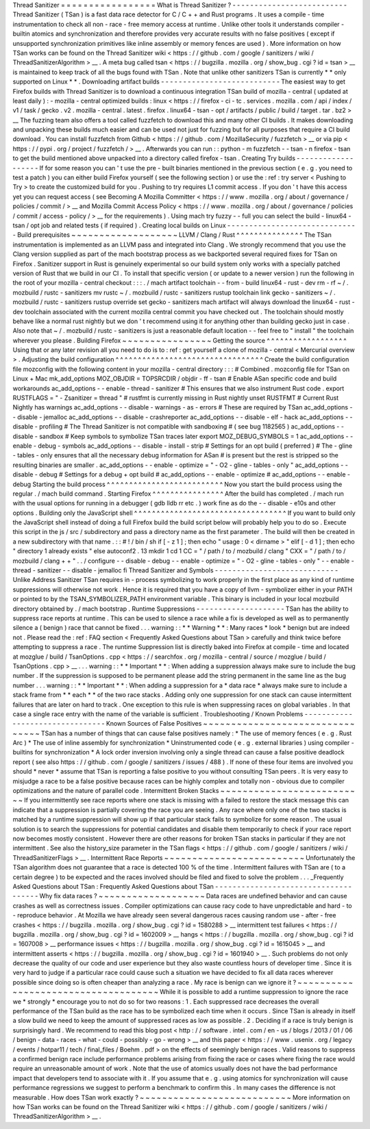 Thread
Sanitizer
=
=
=
=
=
=
=
=
=
=
=
=
=
=
=
=
=
What
is
Thread
Sanitizer
?
-
-
-
-
-
-
-
-
-
-
-
-
-
-
-
-
-
-
-
-
-
-
-
-
-
-
Thread
Sanitizer
(
TSan
)
is
a
fast
data
race
detector
for
C
/
C
+
+
and
Rust
programs
.
It
uses
a
compile
-
time
instrumentation
to
check
all
non
-
race
-
free
memory
access
at
runtime
.
Unlike
other
tools
it
understands
compiler
-
builtin
atomics
and
synchronization
and
therefore
provides
very
accurate
results
with
no
false
positives
(
except
if
unsupported
synchronization
primitives
like
inline
assembly
or
memory
fences
are
used
)
.
More
information
on
how
TSan
works
can
be
found
on
the
Thread
Sanitizer
wiki
<
https
:
/
/
github
.
com
/
google
/
sanitizers
/
wiki
/
ThreadSanitizerAlgorithm
>
__
.
A
meta
bug
called
tsan
<
https
:
/
/
bugzilla
.
mozilla
.
org
/
show_bug
.
cgi
?
id
=
tsan
>
__
is
maintained
to
keep
track
of
all
the
bugs
found
with
TSan
.
Note
that
unlike
other
sanitizers
TSan
is
currently
*
*
only
supported
on
Linux
*
*
.
Downloading
artifact
builds
-
-
-
-
-
-
-
-
-
-
-
-
-
-
-
-
-
-
-
-
-
-
-
-
-
-
-
The
easiest
way
to
get
Firefox
builds
with
Thread
Sanitizer
is
to
download
a
continuous
integration
TSan
build
of
mozilla
-
central
(
updated
at
least
daily
)
:
-
mozilla
-
central
optimized
builds
:
linux
<
https
:
/
/
firefox
-
ci
-
tc
.
services
.
mozilla
.
com
/
api
/
index
/
v1
/
task
/
gecko
.
v2
.
mozilla
-
central
.
latest
.
firefox
.
linux64
-
tsan
-
opt
/
artifacts
/
public
/
build
/
target
.
tar
.
bz2
>
__
The
fuzzing
team
also
offers
a
tool
called
fuzzfetch
to
download
this
and
many
other
CI
builds
.
It
makes
downloading
and
unpacking
these
builds
much
easier
and
can
be
used
not
just
for
fuzzing
but
for
all
purposes
that
require
a
CI
build
download
.
You
can
install
fuzzfetch
from
Github
<
https
:
/
/
github
.
com
/
MozillaSecurity
/
fuzzfetch
>
__
or
via
pip
<
https
:
/
/
pypi
.
org
/
project
/
fuzzfetch
/
>
__
.
Afterwards
you
can
run
:
:
python
-
m
fuzzfetch
-
-
tsan
-
n
firefox
-
tsan
to
get
the
build
mentioned
above
unpacked
into
a
directory
called
firefox
-
tsan
.
Creating
Try
builds
-
-
-
-
-
-
-
-
-
-
-
-
-
-
-
-
-
-
-
If
for
some
reason
you
can
'
t
use
the
pre
-
built
binaries
mentioned
in
the
previous
section
(
e
.
g
.
you
need
to
test
a
patch
)
you
can
either
build
Firefox
yourself
(
see
the
following
section
)
or
use
the
:
ref
:
try
server
<
Pushing
to
Try
>
to
create
the
customized
build
for
you
.
Pushing
to
try
requires
L1
commit
access
.
If
you
don
'
t
have
this
access
yet
you
can
request
access
(
see
Becoming
A
Mozilla
Committer
<
https
:
/
/
www
.
mozilla
.
org
/
about
/
governance
/
policies
/
commit
/
>
__
and
Mozilla
Commit
Access
Policy
<
https
:
/
/
www
.
mozilla
.
org
/
about
/
governance
/
policies
/
commit
/
access
-
policy
/
>
__
for
the
requirements
)
.
Using
mach
try
fuzzy
-
-
full
you
can
select
the
build
-
linux64
-
tsan
/
opt
job
and
related
tests
(
if
required
)
.
Creating
local
builds
on
Linux
-
-
-
-
-
-
-
-
-
-
-
-
-
-
-
-
-
-
-
-
-
-
-
-
-
-
-
-
-
-
Build
prerequisites
~
~
~
~
~
~
~
~
~
~
~
~
~
~
~
~
~
~
~
LLVM
/
Clang
/
Rust
^
^
^
^
^
^
^
^
^
^
^
^
^
^
^
The
TSan
instrumentation
is
implemented
as
an
LLVM
pass
and
integrated
into
Clang
.
We
strongly
recommend
that
you
use
the
Clang
version
supplied
as
part
of
the
mach
bootstrap
process
as
we
backported
several
required
fixes
for
TSan
on
Firefox
.
Sanitizer
support
in
Rust
is
genuinely
experimental
so
our
build
system
only
works
with
a
specially
patched
version
of
Rust
that
we
build
in
our
CI
.
To
install
that
specific
version
(
or
update
to
a
newer
version
)
run
the
following
in
the
root
of
your
mozilla
-
central
checkout
:
:
:
.
/
mach
artifact
toolchain
-
-
from
-
build
linux64
-
rust
-
dev
rm
-
rf
~
/
.
mozbuild
/
rustc
-
sanitizers
mv
rustc
~
/
.
mozbuild
/
rustc
-
sanitizers
rustup
toolchain
link
gecko
-
sanitizers
~
/
.
mozbuild
/
rustc
-
sanitizers
rustup
override
set
gecko
-
sanitizers
mach
artifact
will
always
download
the
linux64
-
rust
-
dev
toolchain
associated
with
the
current
mozilla
central
commit
you
have
checked
out
.
The
toolchain
should
mostly
behave
like
a
normal
rust
nightly
but
we
don
'
t
recommend
using
it
for
anything
other
than
building
gecko
just
in
case
.
Also
note
that
~
/
.
mozbuild
/
rustc
-
sanitizers
is
just
a
reasonable
default
location
-
-
feel
free
to
"
install
"
the
toolchain
wherever
you
please
.
Building
Firefox
~
~
~
~
~
~
~
~
~
~
~
~
~
~
~
~
Getting
the
source
^
^
^
^
^
^
^
^
^
^
^
^
^
^
^
^
^
^
Using
that
or
any
later
revision
all
you
need
to
do
is
to
:
ref
:
get
yourself
a
clone
of
mozilla
-
central
<
Mercurial
overview
>
.
Adjusting
the
build
configuration
^
^
^
^
^
^
^
^
^
^
^
^
^
^
^
^
^
^
^
^
^
^
^
^
^
^
^
^
^
^
^
^
^
Create
the
build
configuration
file
mozconfig
with
the
following
content
in
your
mozilla
-
central
directory
:
:
:
#
Combined
.
mozconfig
file
for
TSan
on
Linux
+
Mac
mk_add_options
MOZ_OBJDIR
=
TOPSRCDIR
/
objdir
-
ff
-
tsan
#
Enable
ASan
specific
code
and
build
workarounds
ac_add_options
-
-
enable
-
thread
-
sanitizer
#
This
ensures
that
we
also
instrument
Rust
code
.
export
RUSTFLAGS
=
"
-
Zsanitizer
=
thread
"
#
rustfmt
is
currently
missing
in
Rust
nightly
unset
RUSTFMT
#
Current
Rust
Nightly
has
warnings
ac_add_options
-
-
disable
-
warnings
-
as
-
errors
#
These
are
required
by
TSan
ac_add_options
-
-
disable
-
jemalloc
ac_add_options
-
-
disable
-
crashreporter
ac_add_options
-
-
disable
-
elf
-
hack
ac_add_options
-
-
disable
-
profiling
#
The
Thread
Sanitizer
is
not
compatible
with
sandboxing
#
(
see
bug
1182565
)
ac_add_options
-
-
disable
-
sandbox
#
Keep
symbols
to
symbolize
TSan
traces
later
export
MOZ_DEBUG_SYMBOLS
=
1
ac_add_options
-
-
enable
-
debug
-
symbols
ac_add_options
-
-
disable
-
install
-
strip
#
Settings
for
an
opt
build
(
preferred
)
#
The
-
gline
-
tables
-
only
ensures
that
all
the
necessary
debug
information
for
ASan
#
is
present
but
the
rest
is
stripped
so
the
resulting
binaries
are
smaller
.
ac_add_options
-
-
enable
-
optimize
=
"
-
O2
-
gline
-
tables
-
only
"
ac_add_options
-
-
disable
-
debug
#
Settings
for
a
debug
+
opt
build
#
ac_add_options
-
-
enable
-
optimize
#
ac_add_options
-
-
enable
-
debug
Starting
the
build
process
^
^
^
^
^
^
^
^
^
^
^
^
^
^
^
^
^
^
^
^
^
^
^
^
^
^
Now
you
start
the
build
process
using
the
regular
.
/
mach
build
command
.
Starting
Firefox
^
^
^
^
^
^
^
^
^
^
^
^
^
^
^
^
After
the
build
has
completed
.
/
mach
run
with
the
usual
options
for
running
in
a
debugger
(
gdb
lldb
rr
etc
.
)
work
fine
as
do
the
-
-
disable
-
e10s
and
other
options
.
Building
only
the
JavaScript
shell
^
^
^
^
^
^
^
^
^
^
^
^
^
^
^
^
^
^
^
^
^
^
^
^
^
^
^
^
^
^
^
^
^
^
If
you
want
to
build
only
the
JavaScript
shell
instead
of
doing
a
full
Firefox
build
the
build
script
below
will
probably
help
you
to
do
so
.
Execute
this
script
in
the
js
/
src
/
subdirectory
and
pass
a
directory
name
as
the
first
parameter
.
The
build
will
then
be
created
in
a
new
subdirectory
with
that
name
.
:
:
#
!
/
bin
/
sh
if
[
-
z
1
]
;
then
echo
"
usage
:
0
<
dirname
>
"
elif
[
-
d
1
]
;
then
echo
"
directory
1
already
exists
"
else
autoconf2
.
13
mkdir
1
cd
1
CC
=
"
/
path
/
to
/
mozbuild
/
clang
"
\
CXX
=
"
/
path
/
to
/
mozbuild
/
clang
+
+
"
\
.
.
/
configure
-
-
disable
-
debug
-
-
enable
-
optimize
=
"
-
O2
-
gline
-
tables
-
only
"
-
-
enable
-
thread
-
sanitizer
-
-
disable
-
jemalloc
fi
Thread
Sanitizer
and
Symbols
-
-
-
-
-
-
-
-
-
-
-
-
-
-
-
-
-
-
-
-
-
-
-
-
-
-
-
-
Unlike
Address
Sanitizer
TSan
requires
in
-
process
symbolizing
to
work
properly
in
the
first
place
as
any
kind
of
runtime
suppressions
will
otherwise
not
work
.
Hence
it
is
required
that
you
have
a
copy
of
llvm
-
symbolizer
either
in
your
PATH
or
pointed
to
by
the
TSAN_SYMBOLIZER_PATH
environment
variable
.
This
binary
is
included
in
your
local
mozbuild
directory
obtained
by
.
/
mach
bootstrap
.
Runtime
Suppressions
-
-
-
-
-
-
-
-
-
-
-
-
-
-
-
-
-
-
-
-
TSan
has
the
ability
to
suppress
race
reports
at
runtime
.
This
can
be
used
to
silence
a
race
while
a
fix
is
developed
as
well
as
to
permanently
silence
a
(
benign
)
race
that
cannot
be
fixed
.
.
.
warning
:
:
*
*
Warning
*
*
:
Many
races
*
look
*
benign
but
are
indeed
not
.
Please
read
the
:
ref
:
FAQ
section
<
Frequently
Asked
Questions
about
TSan
>
carefully
and
think
twice
before
attempting
to
suppress
a
race
.
The
runtime
Suppression
list
is
directly
baked
into
Firefox
at
compile
-
time
and
located
at
mozglue
/
build
/
TsanOptions
.
cpp
<
https
:
/
/
searchfox
.
org
/
mozilla
-
central
/
source
/
mozglue
/
build
/
TsanOptions
.
cpp
>
__
.
.
.
warning
:
:
*
*
Important
*
*
:
When
adding
a
suppression
always
make
sure
to
include
the
bug
number
.
If
the
suppression
is
supposed
to
be
permanent
please
add
the
string
permanent
in
the
same
line
as
the
bug
number
.
.
.
warning
:
:
*
*
Important
*
*
:
When
adding
a
suppression
for
a
*
data
race
*
always
make
sure
to
include
a
stack
frame
from
*
*
each
*
*
of
the
two
race
stacks
.
Adding
only
one
suppression
for
one
stack
can
cause
intermittent
failures
that
are
later
on
hard
to
track
.
One
exception
to
this
rule
is
when
suppressing
races
on
global
variables
.
In
that
case
a
single
race
entry
with
the
name
of
the
variable
is
sufficient
.
Troubleshooting
/
Known
Problems
-
-
-
-
-
-
-
-
-
-
-
-
-
-
-
-
-
-
-
-
-
-
-
-
-
-
-
-
-
-
-
-
Known
Sources
of
False
Positives
~
~
~
~
~
~
~
~
~
~
~
~
~
~
~
~
~
~
~
~
~
~
~
~
~
~
~
~
~
~
~
~
TSan
has
a
number
of
things
that
can
cause
false
positives
namely
:
*
The
use
of
memory
fences
(
e
.
g
.
Rust
Arc
)
*
The
use
of
inline
assembly
for
synchronization
*
Uninstrumented
code
(
e
.
g
.
external
libraries
)
using
compiler
-
builtins
for
synchronization
*
A
lock
order
inversion
involving
only
a
single
thread
can
cause
a
false
positive
deadlock
report
(
see
also
https
:
/
/
github
.
com
/
google
/
sanitizers
/
issues
/
488
)
.
If
none
of
these
four
items
are
involved
you
should
*
never
*
assume
that
TSan
is
reporting
a
false
positive
to
you
without
consulting
TSan
peers
.
It
is
very
easy
to
misjudge
a
race
to
be
a
false
positive
because
races
can
be
highly
complex
and
totally
non
-
obvious
due
to
compiler
optimizations
and
the
nature
of
parallel
code
.
Intermittent
Broken
Stacks
~
~
~
~
~
~
~
~
~
~
~
~
~
~
~
~
~
~
~
~
~
~
~
~
~
~
If
you
intermittently
see
race
reports
where
one
stack
is
missing
with
a
failed
to
restore
the
stack
message
this
can
indicate
that
a
suppression
is
partially
covering
the
race
you
are
seeing
.
Any
race
where
only
one
of
the
two
stacks
is
matched
by
a
runtime
suppression
will
show
up
if
that
particular
stack
fails
to
symbolize
for
some
reason
.
The
usual
solution
is
to
search
the
suppressions
for
potential
candidates
and
disable
them
temporarily
to
check
if
your
race
report
now
becomes
mostly
consistent
.
However
there
are
other
reasons
for
broken
TSan
stacks
in
particular
if
they
are
not
intermittent
.
See
also
the
history_size
parameter
in
the
TSan
flags
<
https
:
/
/
github
.
com
/
google
/
sanitizers
/
wiki
/
ThreadSanitizerFlags
>
__
.
Intermittent
Race
Reports
~
~
~
~
~
~
~
~
~
~
~
~
~
~
~
~
~
~
~
~
~
~
~
~
~
Unfortunately
the
TSan
algorithm
does
not
guarantee
that
a
race
is
detected
100
%
of
the
time
.
Intermittent
failures
with
TSan
are
(
to
a
certain
degree
)
to
be
expected
and
the
races
involved
should
be
filed
and
fixed
to
solve
the
problem
.
.
.
_Frequently
Asked
Questions
about
TSan
:
Frequently
Asked
Questions
about
TSan
-
-
-
-
-
-
-
-
-
-
-
-
-
-
-
-
-
-
-
-
-
-
-
-
-
-
-
-
-
-
-
-
-
-
-
-
-
Why
fix
data
races
?
~
~
~
~
~
~
~
~
~
~
~
~
~
~
~
~
~
~
~
Data
races
are
undefined
behavior
and
can
cause
crashes
as
well
as
correctness
issues
.
Compiler
optimizations
can
cause
racy
code
to
have
unpredictable
and
hard
-
to
-
reproduce
behavior
.
At
Mozilla
we
have
already
seen
several
dangerous
races
causing
random
use
-
after
-
free
crashes
<
https
:
/
/
bugzilla
.
mozilla
.
org
/
show_bug
.
cgi
?
id
=
1580288
>
__
intermittent
test
failures
<
https
:
/
/
bugzilla
.
mozilla
.
org
/
show_bug
.
cgi
?
id
=
1602009
>
__
hangs
<
https
:
/
/
bugzilla
.
mozilla
.
org
/
show_bug
.
cgi
?
id
=
1607008
>
__
performance
issues
<
https
:
/
/
bugzilla
.
mozilla
.
org
/
show_bug
.
cgi
?
id
=
1615045
>
__
and
intermittent
asserts
<
https
:
/
/
bugzilla
.
mozilla
.
org
/
show_bug
.
cgi
?
id
=
1601940
>
__
.
Such
problems
do
not
only
decrease
the
quality
of
our
code
and
user
experience
but
they
also
waste
countless
hours
of
developer
time
.
Since
it
is
very
hard
to
judge
if
a
particular
race
could
cause
such
a
situation
we
have
decided
to
fix
all
data
races
wherever
possible
since
doing
so
is
often
cheaper
than
analyzing
a
race
.
My
race
is
benign
can
we
ignore
it
?
~
~
~
~
~
~
~
~
~
~
~
~
~
~
~
~
~
~
~
~
~
~
~
~
~
~
~
~
~
~
~
~
~
~
~
~
While
it
is
possible
to
add
a
runtime
suppression
to
ignore
the
race
we
*
strongly
*
encourage
you
to
not
do
so
for
two
reasons
:
1
.
Each
suppressed
race
decreases
the
overall
performance
of
the
TSan
build
as
the
race
has
to
be
symbolized
each
time
when
it
occurs
.
Since
TSan
is
already
in
itself
a
slow
build
we
need
to
keep
the
amount
of
suppressed
races
as
low
as
possible
.
2
.
Deciding
if
a
race
is
truly
benign
is
surprisingly
hard
.
We
recommend
to
read
this
blog
post
<
http
:
/
/
software
.
intel
.
com
/
en
-
us
/
blogs
/
2013
/
01
/
06
/
benign
-
data
-
races
-
what
-
could
-
possibly
-
go
-
wrong
>
__
and
this
paper
<
https
:
/
/
www
.
usenix
.
org
/
legacy
/
events
/
hotpar11
/
tech
/
final_files
/
Boehm
.
pdf
>
on
the
effects
of
seemingly
benign
races
.
Valid
reasons
to
suppress
a
confirmed
benign
race
include
performance
problems
arising
from
fixing
the
race
or
cases
where
fixing
the
race
would
require
an
unreasonable
amount
of
work
.
Note
that
the
use
of
atomics
usually
does
not
have
the
bad
performance
impact
that
developers
tend
to
associate
with
it
.
If
you
assume
that
e
.
g
.
using
atomics
for
synchronization
will
cause
performance
regressions
we
suggest
to
perform
a
benchmark
to
confirm
this
.
In
many
cases
the
difference
is
not
measurable
.
How
does
TSan
work
exactly
?
~
~
~
~
~
~
~
~
~
~
~
~
~
~
~
~
~
~
~
~
~
~
~
~
~
~
~
More
information
on
how
TSan
works
can
be
found
on
the
Thread
Sanitizer
wiki
<
https
:
/
/
github
.
com
/
google
/
sanitizers
/
wiki
/
ThreadSanitizerAlgorithm
>
__
.
